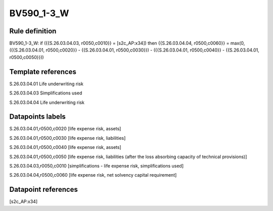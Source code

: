 ===========
BV590_1-3_W
===========

Rule definition
---------------

BV590_1-3_W: if ({{S.26.03.04.03, r0050,c0010}} = [s2c_AP:x34]) then {{S.26.03.04.04, r0500,c0060}} = max(0, ({{S.26.03.04.01, r0500,c0020}} - {{S.26.03.04.01, r0500,c0030}}) - ({{S.26.03.04.01, r0500,c0040}} - {{S.26.03.04.01, r0500,c0050}}))


Template references
-------------------

S.26.03.04.01 Life underwriting risk

S.26.03.04.03 Simplifications used

S.26.03.04.04 Life underwriting risk


Datapoints labels
-----------------

S.26.03.04.01,r0500,c0020 [life expense risk, assets]

S.26.03.04.01,r0500,c0030 [life expense risk, liabilities]

S.26.03.04.01,r0500,c0040 [life expense risk, assets]

S.26.03.04.01,r0500,c0050 [life expense risk, liabilities (after the loss absorbing capacity of technical provisions)]

S.26.03.04.03,r0050,c0010 [simplifications - life expense risk, simplifications used]

S.26.03.04.04,r0500,c0060 [life expense risk, net solvency capital requirement]



Datapoint references
--------------------

[s2c_AP:x34]